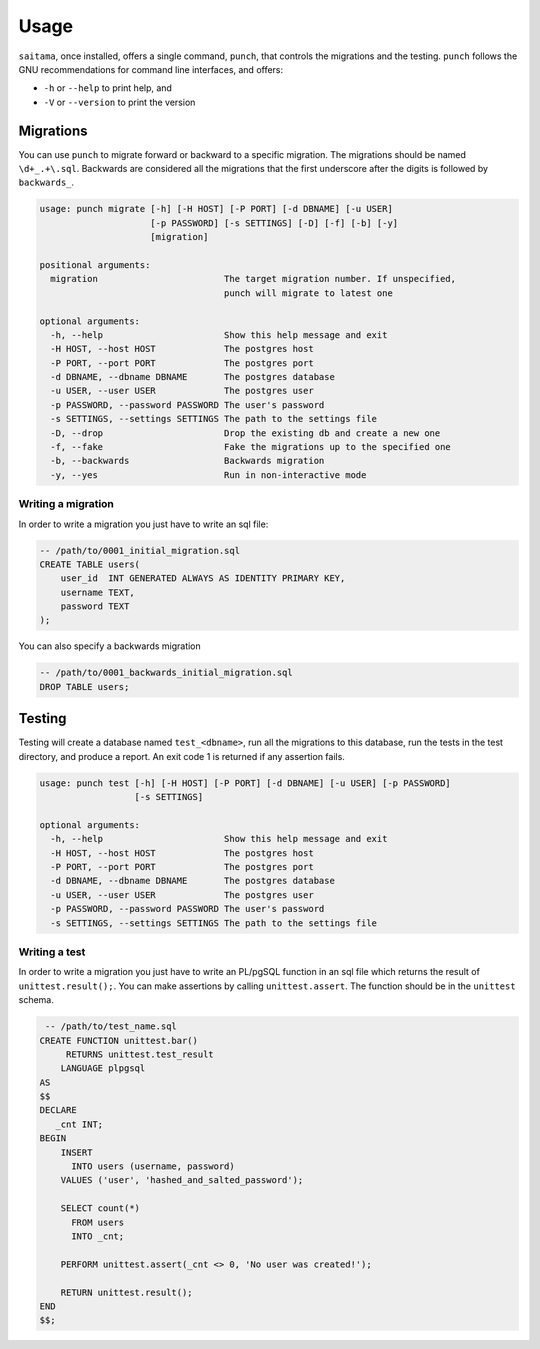 =====
Usage
=====

``saitama``, once installed, offers a single command, ``punch``, that controls the migrations and the testing.
``punch`` follows the GNU recommendations for command line interfaces, and offers:

* ``-h`` or ``--help`` to print help, and
* ``-V`` or ``--version`` to print the version

Migrations
----------

You can use ``punch`` to migrate forward or backward to a specific migration.
The migrations should be named ``\d+_.+\.sql``. Backwards are considered all the migrations
that the first underscore after the digits is followed by ``backwards_``.

.. code:: console

    usage: punch migrate [-h] [-H HOST] [-P PORT] [-d DBNAME] [-u USER]
                         [-p PASSWORD] [-s SETTINGS] [-D] [-f] [-b] [-y]
                         [migration]

    positional arguments:
      migration                        The target migration number. If unspecified,
                                       punch will migrate to latest one

    optional arguments:
      -h, --help                       Show this help message and exit
      -H HOST, --host HOST             The postgres host
      -P PORT, --port PORT             The postgres port
      -d DBNAME, --dbname DBNAME       The postgres database
      -u USER, --user USER             The postgres user
      -p PASSWORD, --password PASSWORD The user's password
      -s SETTINGS, --settings SETTINGS The path to the settings file
      -D, --drop                       Drop the existing db and create a new one
      -f, --fake                       Fake the migrations up to the specified one
      -b, --backwards                  Backwards migration
      -y, --yes                        Run in non-interactive mode

Writing a migration
^^^^^^^^^^^^^^^^^^^

In order to write a migration you just have to write an sql file:

.. code:: sql

    -- /path/to/0001_initial_migration.sql
    CREATE TABLE users(
        user_id  INT GENERATED ALWAYS AS IDENTITY PRIMARY KEY,
        username TEXT,
        password TEXT
    );

You can also specify a backwards migration

.. code:: sql

    -- /path/to/0001_backwards_initial_migration.sql
    DROP TABLE users;

Testing
-------

Testing will create a database named ``test_<dbname>``,
run all the migrations to this database, run the tests in the test directory,
and produce a report. An exit code 1 is returned if any assertion fails.

.. code:: console

    usage: punch test [-h] [-H HOST] [-P PORT] [-d DBNAME] [-u USER] [-p PASSWORD]
                      [-s SETTINGS]

    optional arguments:
      -h, --help                       Show this help message and exit
      -H HOST, --host HOST             The postgres host
      -P PORT, --port PORT             The postgres port
      -d DBNAME, --dbname DBNAME       The postgres database
      -u USER, --user USER             The postgres user
      -p PASSWORD, --password PASSWORD The user's password
      -s SETTINGS, --settings SETTINGS The path to the settings file

Writing a test
^^^^^^^^^^^^^^

In order to write a migration you just have to write an PL/pgSQL function in an sql
file which returns the result of ``unittest.result();``.
You can make assertions by calling ``unittest.assert``.
The function should be in the ``unittest`` schema.

.. code:: sql

     -- /path/to/test_name.sql
    CREATE FUNCTION unittest.bar()
         RETURNS unittest.test_result
        LANGUAGE plpgsql
    AS
    $$
    DECLARE
       _cnt INT;
    BEGIN
        INSERT
          INTO users (username, password)
        VALUES ('user', 'hashed_and_salted_password');

        SELECT count(*)
          FROM users
          INTO _cnt;

        PERFORM unittest.assert(_cnt <> 0, 'No user was created!');

        RETURN unittest.result();
    END
    $$;
